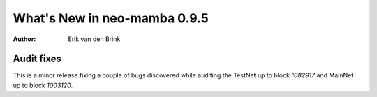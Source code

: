 .. _whatsnew-v095:

*******************************
  What's New in neo-mamba 0.9.5
*******************************

:Author: Erik van den Brink

Audit fixes
===========

This is a minor release fixing a couple of bugs discovered while auditing the TestNet up to block `1082917` and MainNet up to
block `1003120`.